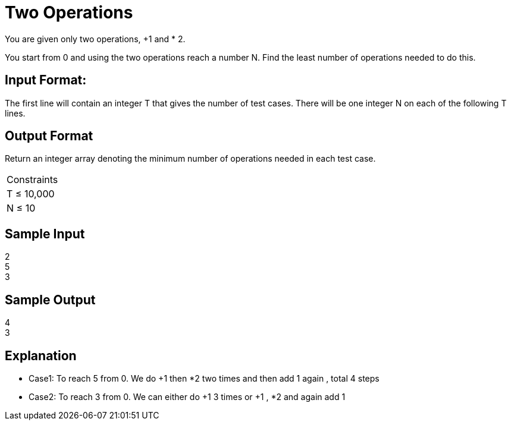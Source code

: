 = Two Operations

You are given only two operations, +1 and * 2.

You start from 0 and using the two operations reach a number N.
Find the least number of operations needed to do this.

== Input Format:
The first line will contain an integer T that gives the number of test cases. There will be one integer N on each of
the following T lines.

== Output Format
Return an integer array denoting the minimum number of operations needed in each test case.

|===
|Constraints
|T ≤ 10,000
|N ≤ 10
|===

== Sample Input

2 +
5 +
3 +


== Sample Output

4 +
3 +

== Explanation

* Case1: To reach 5 from 0. We do +1 then *2 two times and then add 1 again , total 4 steps
* Case2: To reach 3 from 0. We can either do +1 3 times or +1 , *2 and again add 1